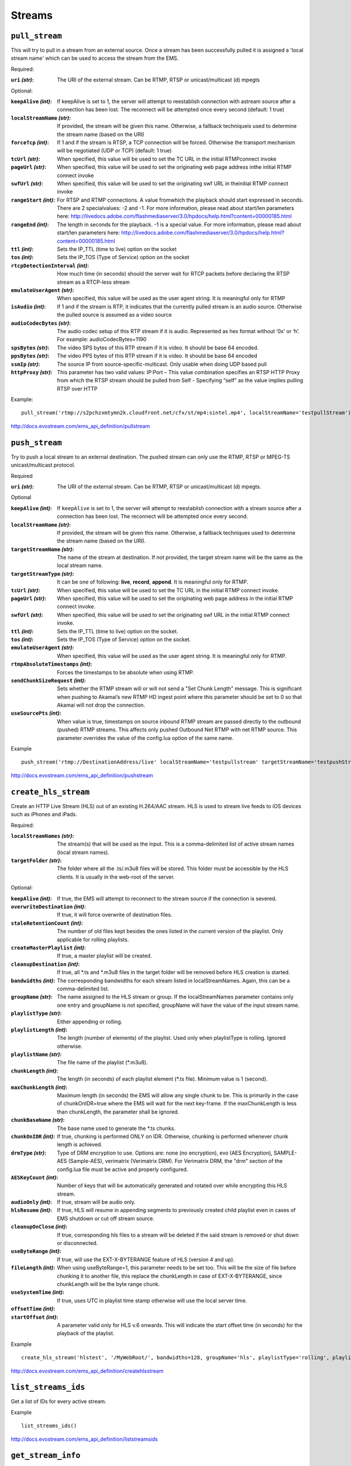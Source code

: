 .. _ref-api_streams:

=======
Streams
=======

``pull_stream``
===============

This will try to pull in a stream from an external source. Once a stream
has been successfully pulled it is assigned a 'local stream name' which can
be used to access the stream from the EMS.

Required:

:``uri`` `(str)`:
    The URI of the external stream. Can be RTMP, RTSP or
    unicast/multicast (d) mpegts

Optional:

:``keepAlive`` `(int)`:
    If keepAlive is set to 1, the server will attempt to
    reestablish connection with astream source after a connection has been
    lost. The reconnect will be attempted once every second
    (default: 1 true)

:``localStreamName`` `(str)`:
    If provided, the stream will be given this
    name. Otherwise, a fallback techniqueis used to determine the stream
    name (based on the URI)

:``forceTcp`` `(int)`:
    If 1 and if the stream is RTSP, a TCP connection will
    be forced. Otherwise the transport mechanism will be negotiated (UDP
    or TCP) (default: 1 true)

:``tcUrl`` `(str)`:
    When specified, this value will be used to set the TC URL in
    the initial RTMPconnect invoke

:``pageUrl`` `(str)`:
    When specified, this value will be used to set the
    originating web page address inthe initial RTMP connect invoke

:``swfUrl`` `(str)`:
    When specified, this value will be used to set the
    originating swf URL in theinitial RTMP connect invoke

:``rangeStart`` `(int)`:
    For RTSP and RTMP connections.  A value fromwhich the
    playback should start expressed in seconds. There are 2 specialvalues:
    -2 and -1. For more information, please read about start/len
    parameters here: http://livedocs.adobe.com/flashmediaserver/3.0/hpdocs/help.html?content=00000185.html

:``rangeEnd`` `(int)`:
    The length in seconds for the playback. -1 is a special
    value. For more information, please read about start/len parameters
    here: http://livedocs.adobe.com/flashmediaserver/3.0/hpdocs/help.html?content=00000185.html

:``ttl`` `(int)`:
    Sets the IP_TTL (time to live) option on the socket

:``tos`` `(int)`:
    Sets the IP_TOS (Type of Service) option on the socket

:``rtcpDetectionInterval`` `(int)`:
    How much time (in seconds) should the server
    wait for RTCP packets before declaring the RTSP stream as a RTCP-less
    stream

:``emulateUserAgent`` `(str)`:
    When specified, this value will be used as the
    user agent string. It is meaningful only for RTMP

:``isAudio`` `(int)`:
    If 1 and if the stream is RTP, it indicates that the
    currently pulled stream is an audio source. Otherwise the pulled
    source is assumed as a video source

:``audioCodecBytes`` `(str)`:
    The audio codec setup of this RTP stream if it is
    audio. Represented as hex format without ‘0x’ or ‘h’. For example:
    audioCodecBytes=1190

:``spsBytes`` `(str)`:
    The video SPS bytes of this RTP stream if it is video. It
    should be base 64 encoded.

:``ppsBytes`` `(str)`:
    The video PPS bytes of this RTP stream if it is video. It
    should be base 64 encoded

:``ssmIp`` `(str)`:
    The source IP from source-specific-multicast. Only usable
    when doing UDP based pull

:``httpProxy`` `(str)`:
    This parameter has two valid values: IP:Port – This
    value combination specifies an RTSP HTTP Proxy from which the RTSP
    stream should be pulled from Self - Specifying “self” as the value
    implies pulling RTSP over HTTP

Example::

 pull_stream('rtmp://s2pchzxmtymn2k.cloudfront.net/cfx/st/mp4:sintel.mp4', localStreamName='testpullStream')

http://docs.evostream.com/ems_api_definition/pullstream

``push_stream``
===============

Try to push a local stream to an external destination. The pushed stream
can only use the RTMP, RTSP or MPEG-TS unicast/multicast protocol.

Required

:``uri`` `(str)`:
    The URI of the external stream. Can be RTMP, RTSP or unicast/multicast
    (d) mpegts.

Optional

:``keepAlive`` `(int)`:
    If ``keepAlive`` is set to 1, the server will attempt to reestablish
    connection with a stream source after a connection has been lost. The
    reconnect will be attempted once every second.

:``localStreamName`` `(str)`:
    If provided, the stream will be given this name. Otherwise, a fallback
    techniques used to determine the stream name (based on the URI).

:``targetStreamName`` `(str)`:
    The name of the stream at destination. If not provided, the target
    stream name will be the same as the local stream name.

:``targetStreamType`` `(str)`:
    It can be one of following: **live**, **record**, **append**. It is
    meaningful only for RTMP.

:``tcUrl`` `(str)`:
    When specified, this value will be used to set the TC URL in the initial
    RTMP connect invoke.

:``pageUrl`` `(str)`:
    When specified, this value will be used to set the originating web page
    address in the initial RTMP connect invoke.

:``swfUrl`` `(str)`:
    When specified, this value will be used to set the originating swf URL
    in the initial RTMP connect invoke.

:``ttl`` `(int)`:
    Sets the IP_TTL (time to live) option on the socket.

:``tos`` `(int)`:
    Sets the IP_TOS (Type of Service) option on the socket.

:``emulateUserAgent`` `(str)`:
    When specified, this value will be used as the user agent string.
    It is meaningful only for RTMP.

:``rtmpAbsoluteTimestamps`` `(int)`:
    Forces the timestamps to be absolute when using RTMP.

:``sendChunkSizeRequest`` `(int)`:
    Sets whether the RTMP stream will or will not send a "Set Chunk Length"
    message. This is significant when pushing to Akamai’s new RTMP HD
    ingest point where this parameter should be set to 0 so that Akamai will
    not drop the connection.

:``useSourcePts`` `(int)`:
    When value is true, timestamps on source inbound RTMP stream are passed
    directly to the outbound (pushed) RTMP streams. This affects only pushed
    Outbound Net RTMP with net RTMP source. This parameter overrides the
    value of the config.lua option of the same name.

Example
::

 push_stream('rtmp://DestinationAddress/live' localStreamName='testpullstream' targetStreamName='testpushStream')

http://docs.evostream.com/ems_api_definition/pushstream

``create_hls_stream``
=====================

Create an HTTP Live Stream (HLS) out of an existing H.264/AAC stream. HLS
is used to stream live feeds to iOS devices such as iPhones and iPads.

Required:

:``localStreamNames`` `(str)`: The stream(s) that will be used as the input.
    This is a comma-delimited list of active stream names (local stream names).

:``targetFolder`` `(str)`: The folder where all the .ts/.m3u8 files will be
    stored. This folder must be accessible by the HLS clients. It is
    usually in the web-root of the server.

Optional:

:``keepAlive`` `(int)`: If true, the EMS will attempt to reconnect to the
    stream source if the connection is severed.

:``overwriteDestination`` `(int)`: If true, it will force overwrite of
    destination files.

:``staleRetentionCount`` `(int)`: The number of old files kept besides the ones
    listed in the current version of the playlist. Only applicable for
    rolling playlists.

:``createMasterPlaylist`` `(int)`: If true, a master playlist will be created.

:``cleanupDestination`` `(int)`: If true, all *.ts and *.m3u8 files in the
    target folder will be removed before HLS creation is started.

:``bandwidths`` `(int)`: The corresponding bandwidths for each stream listed in
    localStreamNames. Again, this can be a comma-delimited list.

:``groupName`` `(str)`: The name assigned to the HLS stream or group. If the
    localStreamNames parameter contains only one entry and groupName is
    not specified, groupName will have the value of the input stream name.

:``playlistType`` `(str)`: Either appending or rolling.

:``playlistLength`` `(int)`: The length (number of elements) of the playlist.
    Used only when playlistType is rolling. Ignored otherwise.

:``playlistName`` `(str)`: The file name of the playlist (*.m3u8).

:``chunkLength`` `(int)`: The length (in seconds) of each playlist element (*.ts
    file). Minimum value is 1 (second).

:``maxChunkLength`` `(int)`: Maximum length (in seconds) the EMS will allow any
    single chunk to be. This is primarily in the case of chunkOnIDR=true where
    the EMS will wait for the next key-frame. If the maxChunkLength is less than
    chunkLength, the parameter shall be ignored.

:``chunkBaseName`` `(str)`: The base name used to generate the *.ts chunks.

:``chunkOnIDR`` `(int)`: If true, chunking is performed ONLY on IDR. Otherwise,
    chunking is performed whenever chunk length is achieved.

:``drmType`` `(str)`: Type of DRM encryption to use. Options are: none
    (no encryption), evo (AES Encryption), SAMPLE-AES (Sample-AES),
    verimatrix (Verimatrix DRM). For Verimatrix DRM, the "drm" section of
    the config.lua file must be active and properly configured.

:``AESKeyCount`` `(int)`: Number of keys that will be automatically generated
    and rotated over while encrypting this HLS stream.

:``audioOnly`` `(int)`: If true, stream will be audio only.

:``hlsResume`` `(int)`: If true, HLS will resume in appending segments to
    previously created child playlist even in cases of EMS shutdown or cut
    off stream source.

:``cleanupOnClose`` `(int)`: If true, corresponding hls files to a stream will
    be deleted if the said stream is removed or shut down or disconnected.

:``useByteRange`` `(int)`: If true, will use the EXT-X-BYTERANGE feature of HLS
    (version 4 and up).

:``fileLength`` `(int)`: When using useByteRange=1, this parameter needs to be
    set too. This will be the size of file before chunking it to another
    file, this replace the chunkLength in case of EXT-X-BYTERANGE, since
    chunkLength will be the byte range chunk.

:``useSystemTime`` `(int)`: If true, uses UTC in playlist time stamp otherwise
    will use the local server time.

:``offsetTime`` `(int)`:

:``startOffset`` `(int)`: A parameter valid only for HLS v.6 onwards. This will
    indicate the start offset time (in seconds) for the playback of the
    playlist.

Example
::

 create_hls_stream('hlstest', '/MyWebRoot/', bandwidths=128, groupName='hls', playlistType='rolling', playlistLength=10, chunkLength=5)

http://docs.evostream.com/ems_api_definition/createhlsstream

``list_streams_ids``
====================

Get a list of IDs for every active stream.

Example
::

    list_streams_ids()

http://docs.evostream.com/ems_api_definition/liststreamsids

``get_stream_info``
===================

Returns a detailed set of information about a stream.

Required:

One of these parameters is required.

:``id`` `(int)`:
    The uniqueId of the stream. Usually a value returned by listStreamsIDs.

:``localStreamName`` `(str)`:
    The name of the stream.

Example::

    get_stream_info(id=1)

http://docs.evostream.com/ems_api_definition/getstreaminfo

``list_streams``
================

Provides a detailed description of all active streams.

Optional:

:``disableInternalStreams`` `(int)`:
    If this is 1 (true), internal streams (origin-edge related) are filtered
    out from the list

Example::

 list_streams()

http://docs.evostream.com/ems_api_definition/liststreams

``get_streams_count``
=====================

Returns the number of active streams.

Example
::

    get_streams_count()

``shutdown_stream``
===================

Terminates a specific stream. When ``permanently=1`` is used, this command is
analogous to ``remove_config``.

Required:

One of these parameters is required.

:``id`` `(int)`:
    The uniqueId of the stream that needs to be terminated. The
    stream ID’s can be obtained using the listStreams command.

:``localStreamName`` `(str)`:
    The name of the inbound stream which you wish to
    terminate. This will also terminate any outbound streams that are
    dependent upon this input stream.

Optional:

:``permanently`` `(int)`:
    If true, the corresponding push/pull configuration will
    also be terminated. Therefore, the stream will NOT be reconnected when
    the server restarts

Example::

 shutdown_stream(id=55)

http://docs.evostream.com/ems_api_definition/shutdownstream

``list_config``
===============

Returns a list with all push/pull configurations.

Whenever the pullStream or pushStream interfaces are called, a record
containing the details of the pull or push is created in the
``pullpushconfig.xml`` file. Then, the next time the EMS is started, the
``pullpushconfig.xml`` file is read, and the EMS attempts to reconnect all of
the previous pulled or pushed streams.

Example::

 list_config()

http://docs.evostream.com/ems_api_definition/listconfig

``remove_config``
=================

This command will both stop the stream and remove the corresponding
configuration entry. This command is the same as performing::

 shutdownStream permanently=1

Required:

One of these parameters is required.

:``id`` `(int)`:
    The configId of the configuration that needs to be removed.
    ConfigId’s can be obtained from the listConfig interface. Removing an
    inbound stream will also automatically remove all associated outbound
    streams.

:``groupName`` `(str)`:
    The name of the group that needs to be removed (applicable to HLS, HDS and
    external processes).

Optional:

:``removeHlsHdsFiles`` `(int)`:
    If 1 (true) and the stream is HLS or HDS, the folder associated with it
    will be removed.

Example::

 remove_config(id=55)

http://docs.evostream.com/ems_api_definition/removeconfig

``get_config_info``
===================

Returns the information of the stream by the `configId`.

Required:

:``id`` `(int)`:
    The `configId` of the configuration to get some information.

Example:
::

 get_config_info(id=1)

http://docs.evostream.com/ems_api_definition/getconfiginfo
